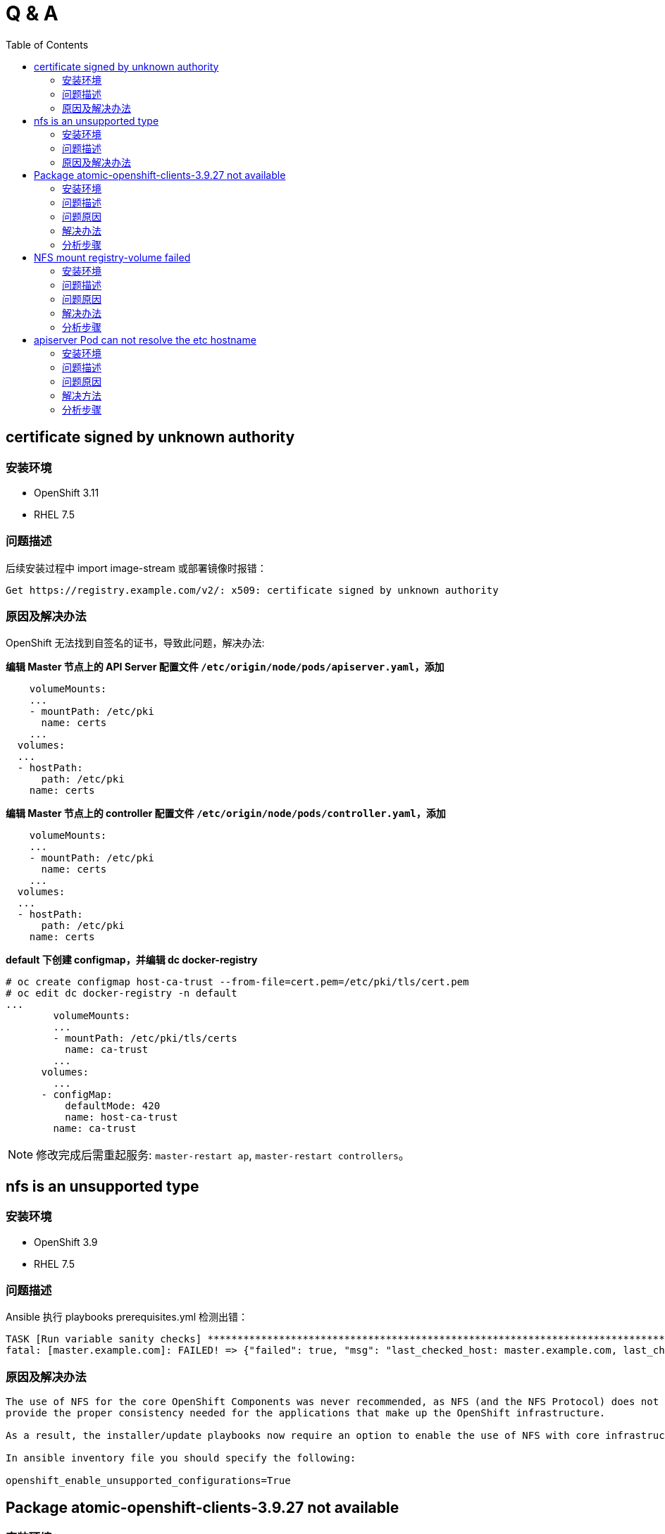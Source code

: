 
= Q & A
:toc: manual

== certificate signed by unknown authority

=== 安装环境

* OpenShift 3.11
* RHEL 7.5

=== 问题描述

后续安装过程中 import image-stream 或部署镜像时报错：

[source,text]
----
Get https://registry.example.com/v2/: x509: certificate signed by unknown authority
----

=== 原因及解决办法

OpenShift 无法找到自签名的证书，导致此问题，解决办法:

[source,text]
.*编辑 Master 节点上的 API Server 配置文件 `/etc/origin/node/pods/apiserver.yaml`，添加*
----
    volumeMounts:
    ...
    - mountPath: /etc/pki
      name: certs
    ...
  volumes:
  ...
  - hostPath:
      path: /etc/pki
    name: certs
----

[source,text]
.*编辑 Master 节点上的 controller 配置文件 `/etc/origin/node/pods/controller.yaml`，添加*
----
    volumeMounts:
    ...
    - mountPath: /etc/pki
      name: certs
    ...
  volumes:
  ...
  - hostPath:
      path: /etc/pki
    name: certs
----

[source,text]
.*default 下创建 configmap，并编辑 dc docker-registry*
----
# oc create configmap host-ca-trust --from-file=cert.pem=/etc/pki/tls/cert.pem
# oc edit dc docker-registry -n default
...
        volumeMounts:
        ...
        - mountPath: /etc/pki/tls/certs
          name: ca-trust
        ...
      volumes:
        ...
      - configMap:
          defaultMode: 420
          name: host-ca-trust
        name: ca-trust
----

NOTE: 修改完成后需重起服务: `master-restart ap`, `master-restart controllers`。

== nfs is an unsupported type 

=== 安装环境

* OpenShift 3.9
* RHEL 7.5

=== 问题描述

Ansible 执行 playbooks prerequisites.yml 检测出错： 

---- 
TASK [Run variable sanity checks] ************************************************************************************************************************************************************
fatal: [master.example.com]: FAILED! => {"failed": true, "msg": "last_checked_host: master.example.com, last_checked_var: openshift_hosted_registry_storage_kind;nfs is an unsupported type for openshift_hosted_registry_storage_kind. openshift_enable_unsupported_configurations=True mustbe specified to continue with this configuration."}
----

=== 原因及解决办法

----
The use of NFS for the core OpenShift Components was never recommended, as NFS (and the NFS Protocol) does not 
provide the proper consistency needed for the applications that make up the OpenShift infrastructure.

As a result, the installer/update playbooks now require an option to enable the use of NFS with core infrastructure components.

In ansible inventory file you should specify the following:

openshift_enable_unsupported_configurations=True
----

== Package atomic-openshift-clients-3.9.27 not available

=== 安装环境

* OpenShift 3.9
* RHEL 7.5

=== 问题描述

Ansible 执行 playbooks deploy_cluster.yml 过程报错：

----
TASK [openshift_cli : Install clients] *******************************************************************************************************************************************************
FAILED - RETRYING: Install clients (2 retries left).
FAILED - RETRYING: Install clients (1 retries left).
fatal: [master.example.com]: FAILED! => {"attempts": 2, "changed": false, "failed": true, "msg": "No package matching 'atomic-openshift-clients-3.9.27' found available, installed or updated", "rc": 126, "results": ["No package matching 'atomic-openshift-clients-3.9.27' found available, installed or updated"]}
----

=== 问题原因

atomic-openshift-clients 包在 Master 节点由于一些依赖冲突导致找不到。

=== 解决办法

* 在同步 yum 源时确保包为唯一，即 `reposync -lmn` 同步 yum 源，`-n` 仅同步最新的包
* 将相应的包 `atomic-openshift-clients-3.9.27-1.git.0.964617d.el7.x86_64.rpm` 及其依赖 `atomic-openshift-3.9.27-1.git.0.964617d.el7.x86_64.rpm` 拷贝到 master, 本地安装。

=== 分析步骤

1. 在本地 yum 源仓库执行 find 确认包是否存在（`find -name atomic-openshift-clients*`），如果存在执行第二步
2. 在 Master 节点执行 `yum search`，如果包不存在，则说明依赖冲突导致某些包别屏蔽

== NFS mount registry-volume failed

=== 安装环境

* OpenShift 3.9
* RHEL 7.5

=== 问题描述

Ansible 执行 playbooks deploy_cluster.yml 过程报错：

[source, json]
----
TASK [openshift_hosted : Poll for OpenShift pod deployment success] **************************************************************************************************************************
FAILED - RETRYING: Poll for OpenShift pod deployment success (60 retries left).
FAILED - RETRYING: Poll for OpenShift pod deployment success (59 retries left).
FAILED - RETRYING: Poll for OpenShift pod deployment success (58 retries left).
FAILED - RETRYING: Poll for OpenShift pod deployment success (57 retries left).
FAILED - RETRYING: Poll for OpenShift pod deployment success (56 retries left).
FAILED - RETRYING: Poll for OpenShift pod deployment success (55 retries left).
FAILED - RETRYING: Poll for OpenShift pod deployment success (54 retries left).
FAILED - RETRYING: Poll for OpenShift pod deployment success (53 retries left).
FAILED - RETRYING: Poll for OpenShift pod deployment success (52 retries left).
FAILED - RETRYING: Poll for OpenShift pod deployment success (51 retries left).
FAILED - RETRYING: Poll for OpenShift pod deployment success (50 retries left).
FAILED - RETRYING: Poll for OpenShift pod deployment success (49 retries left).
FAILED - RETRYING: Poll for OpenShift pod deployment success (48 retries left).
FAILED - RETRYING: Poll for OpenShift pod deployment success (47 retries left).
FAILED - RETRYING: Poll for OpenShift pod deployment success (46 retries left).
FAILED - RETRYING: Poll for OpenShift pod deployment success (45 retries left).
FAILED - RETRYING: Poll for OpenShift pod deployment success (44 retries left).
FAILED - RETRYING: Poll for OpenShift pod deployment success (43 retries left).
FAILED - RETRYING: Poll for OpenShift pod deployment success (42 retries left).
FAILED - RETRYING: Poll for OpenShift pod deployment success (41 retries left).
FAILED - RETRYING: Poll for OpenShift pod deployment success (40 retries left).
FAILED - RETRYING: Poll for OpenShift pod deployment success (39 retries left).
FAILED - RETRYING: Poll for OpenShift pod deployment success (38 retries left).
FAILED - RETRYING: Poll for OpenShift pod deployment success (37 retries left).
FAILED - RETRYING: Poll for OpenShift pod deployment success (36 retries left).
FAILED - RETRYING: Poll for OpenShift pod deployment success (35 retries left).
FAILED - RETRYING: Poll for OpenShift pod deployment success (34 retries left).
FAILED - RETRYING: Poll for OpenShift pod deployment success (33 retries left).
FAILED - RETRYING: Poll for OpenShift pod deployment success (32 retries left).
FAILED - RETRYING: Poll for OpenShift pod deployment success (31 retries left).
FAILED - RETRYING: Poll for OpenShift pod deployment success (30 retries left).
FAILED - RETRYING: Poll for OpenShift pod deployment success (29 retries left).
FAILED - RETRYING: Poll for OpenShift pod deployment success (28 retries left).
FAILED - RETRYING: Poll for OpenShift pod deployment success (27 retries left).
FAILED - RETRYING: Poll for OpenShift pod deployment success (26 retries left).
FAILED - RETRYING: Poll for OpenShift pod deployment success (25 retries left).
FAILED - RETRYING: Poll for OpenShift pod deployment success (24 retries left).
FAILED - RETRYING: Poll for OpenShift pod deployment success (23 retries left).
FAILED - RETRYING: Poll for OpenShift pod deployment success (22 retries left).
FAILED - RETRYING: Poll for OpenShift pod deployment success (21 retries left).
FAILED - RETRYING: Poll for OpenShift pod deployment success (20 retries left).
FAILED - RETRYING: Poll for OpenShift pod deployment success (19 retries left).
FAILED - RETRYING: Poll for OpenShift pod deployment success (18 retries left).
FAILED - RETRYING: Poll for OpenShift pod deployment success (17 retries left).
FAILED - RETRYING: Poll for OpenShift pod deployment success (16 retries left).
FAILED - RETRYING: Poll for OpenShift pod deployment success (15 retries left).
FAILED - RETRYING: Poll for OpenShift pod deployment success (14 retries left).
FAILED - RETRYING: Poll for OpenShift pod deployment success (13 retries left).
FAILED - RETRYING: Poll for OpenShift pod deployment success (12 retries left).
FAILED - RETRYING: Poll for OpenShift pod deployment success (11 retries left).
FAILED - RETRYING: Poll for OpenShift pod deployment success (10 retries left).
FAILED - RETRYING: Poll for OpenShift pod deployment success (9 retries left).
FAILED - RETRYING: Poll for OpenShift pod deployment success (8 retries left).
FAILED - RETRYING: Poll for OpenShift pod deployment success (7 retries left).
FAILED - RETRYING: Poll for OpenShift pod deployment success (6 retries left).
FAILED - RETRYING: Poll for OpenShift pod deployment success (5 retries left).
FAILED - RETRYING: Poll for OpenShift pod deployment success (4 retries left).
FAILED - RETRYING: Poll for OpenShift pod deployment success (3 retries left).
FAILED - RETRYING: Poll for OpenShift pod deployment success (2 retries left).
FAILED - RETRYING: Poll for OpenShift pod deployment success (1 retries left).
failed: [master.example.com] (item=[{u'namespace': u'default', u'name': u'docker-registry'}, {'_ansible_parsed': True, 'stderr_lines': [], u'cmd': [u'oc', u'get', u'deploymentconfig', u'docker-registry', u'--namespace', u'default', u'--config', u'/etc/origin/master/admin.kubeconfig', u'-o', u'jsonpath={ .status.latestVersion }'], u'end': u'2018-06-17 10:04:10.045056', '_ansible_no_log': False, u'stdout': u'3', '_ansible_item_result': True, u'changed': True, 'item': {u'namespace': u'default', u'name': u'docker-registry'}, u'delta': u'0:00:00.227236', u'stderr': u'', u'rc': 0, u'invocation': {u'module_args': {u'warn': True, u'executable': None, u'_uses_shell': False, u'_raw_params': u"oc get deploymentconfig docker-registry --namespace default --config /etc/origin/master/admin.kubeconfig -o jsonpath='{ .status.latestVersion }'", u'removes': None, u'creates': None, u'chdir': None, u'stdin': None}}, 'stdout_lines': [u'3'], u'start': u'2018-06-17 10:04:09.817820', '_ansible_ignore_errors': None, 'failed': False}]) => {"attempts": 60, "changed": true, "cmd": ["oc", "get", "replicationcontroller", "docker-registry-3", "--namespace", "default", "--config", "/etc/origin/master/admin.kubeconfig", "-o", "jsonpath={ .metadata.annotations.openshift\\.io/deployment\\.phase }"], "delta": "0:00:00.196019", "end": "2018-06-17 10:14:37.184958", "failed": true, "failed_when_result": true, "item": [{"name": "docker-registry", "namespace": "default"}, {"_ansible_ignore_errors": null, "_ansible_item_result": true, "_ansible_no_log": false, "_ansible_parsed": true, "changed": true, "cmd": ["oc", "get", "deploymentconfig", "docker-registry", "--namespace", "default", "--config", "/etc/origin/master/admin.kubeconfig", "-o", "jsonpath={ .status.latestVersion }"], "delta": "0:00:00.227236", "end": "2018-06-17 10:04:10.045056", "failed": false, "invocation": {"module_args": {"_raw_params": "oc get deploymentconfig docker-registry --namespace default --config /etc/origin/master/admin.kubeconfig -o jsonpath='{ .status.latestVersion }'", "_uses_shell": false, "chdir": null, "creates": null, "executable": null, "removes": null, "stdin": null, "warn": true}}, "item": {"name": "docker-registry", "namespace": "default"}, "rc": 0, "start": "2018-06-17 10:04:09.817820", "stderr": "", "stderr_lines": [], "stdout": "3", "stdout_lines": ["3"]}], "rc": 0, "start": "2018-06-17 10:14:36.988939", "stderr": "", "stderr_lines": [], "stdout": "Failed", "stdout_lines": ["Failed"]}
	to retry, use: --limit @/usr/share/ansible/openshift-ansible/playbooks/deploy_cluster.retry

PLAY RECAP ***********************************************************************************************************************************************************************************
localhost                  : ok=13   changed=0    unreachable=0    failed=0   
master.example.com         : ok=460  changed=69   unreachable=0    failed=1   
nfs.example.com            : ok=30   changed=1    unreachable=0    failed=0   
node1.example.com          : ok=120  changed=13   unreachable=0    failed=0   
node2.example.com          : ok=120  changed=13   unreachable=0    failed=0   


INSTALLER STATUS *****************************************************************************************************************************************************************************
Initialization             : Complete (0:00:31)
Health Check               : Complete (0:00:05)
etcd Install               : Complete (0:00:28)
NFS Install                : Complete (0:00:54)
Master Install             : Complete (0:07:44)
Master Additional Install  : Complete (0:00:33)
Node Install               : Complete (0:01:42)
Hosted Install             : In Progress (0:21:02)
	This phase can be restarted by running: playbooks/openshift-hosted/config.yml



Failure summary:


  1. Hosts:    master.example.com
     Play:     Poll for hosted pod deployments
     Task:     Poll for OpenShift pod deployment success
     Message:  All items completed
----

=== 问题原因

* docker-registry Mount NFS 服务器不成功，docker-registry Pod Start Failed due to NFS Server mount registry-volume failed
* mount.nfs: Protocol not supported

=== 解决办法

[source, bash]
.*解决方法-1：Skip hosted_manage_registry, 设置 openshift_hosted_manage_registry 为 false，这样会跳过安装 docker-registry*
----
openshift_hosted_manage_registry=false
----

=== 分析步骤

[source, text]
.*1 - 安装过程查看 docker-registry 相关的 Pod*
----
# oc get pods | grep docker-registry
docker-registry-3-deploy   1/1       Running             0          9m
docker-registry-3-g7l84    0/1       ContainerCreating   0          9m
----

[source, text]
.*2 - docker-registry-deploy Pod 启动成功后查看docker-registry Pod 启动情况*
----
# oc describe po/docker-registry-3-g7l84
...
  Warning  FailedMount  8m  kubelet, node1.example.com  MountVolume.SetUp failed for volume "registry-volume" : mount failed: exit status 32
Mounting command: systemd-run
Mounting arguments: --description=Kubernetes transient mount for /var/lib/origin/openshift.local.volumes/pods/aee76710-76fd-11e8-956e-5254006bf7c5/volumes/kubernetes.io~nfs/registry-volume --scope -- mount -t nfs nfs.example.com:/exports/registry /var/lib/origin/openshift.local.volumes/pods/aee76710-76fd-11e8-956e-5254006bf7c5/volumes/kubernetes.io~nfs/registry-volume
Output: Running scope as unit run-2262.scope.
mount.nfs: Protocol not supported
...
----

== apiserver Pod can not resolve the etc hostname

=== 安装环境

* OpenShift 3.9
* RHEL 7.5

=== 问题描述

Ansible 执行 playbooks deploy_cluster.yml 过程报错：

[source, json]
.*错误类型一*
----
TASK [openshift_service_catalog : wait for api server to be ready] ***************************************************************************************************************************
fatal: [master.example.com]: FAILED! => {"attempts": 1, "changed": false, "connection": "close", "content": "[+]ping ok\n[+]poststarthook/generic-apiserver-start-informers ok\n[+]poststarthook/start-service-catalog-apiserver-informers ok\n[-]etcd failed: reason withheld\nhealthz check failed\n", "content_length": "180", "content_type": "text/plain; charset=utf-8", "date": "Sat, 23 Jun 2018 23:29:40 GMT", "failed": true, "msg": "Status code was not [200]: HTTP Error 500: Internal Server Error", "redirected": false, "status": 500, "url": "https://apiserver.kube-service-catalog.svc/healthz", "x_content_type_options": "nosniff"}
	to retry, use: --limit @/usr/share/ansible/openshift-ansible/playbooks/deploy_cluster.retry

PLAY RECAP ***********************************************************************************************************************************************************************************
localhost                  : ok=13   changed=0    unreachable=0    failed=0   
master.example.com         : ok=641  changed=130  unreachable=0    failed=1   
nfs.example.com            : ok=29   changed=1    unreachable=0    failed=0   
node1.example.com          : ok=120  changed=13   unreachable=0    failed=0   
node2.example.com          : ok=120  changed=13   unreachable=0    failed=0   


INSTALLER STATUS *****************************************************************************************************************************************************************************
Initialization             : Complete (0:00:32)
Health Check               : Complete (0:00:04)
etcd Install               : Complete (0:00:30)
NFS Install                : Complete (0:00:38)
Master Install             : Complete (0:01:34)
Master Additional Install  : Complete (0:00:28)
Node Install               : Complete (0:01:37)
Hosted Install             : Complete (0:00:31)
Metrics Install            : Complete (0:01:42)
Service Catalog Install    : In Progress (0:00:48)
	This phase can be restarted by running: playbooks/openshift-service-catalog/config.yml



Failure summary:


  1. Hosts:    master.example.com
     Play:     Service Catalog
     Task:     wait for api server to be ready
     Message:  Status code was not [200]: HTTP Error 500: Internal Server Error
----

[source, json]
.*问题描述二*
----
TASK [openshift_service_catalog : wait for api server to be ready] ***************************************************************************************************************************
fatal: [master.example.com]: FAILED! => {"attempts": 60, "changed": false, "connection": "close", "content": "Too many requests, please try again later.\n", "content_length": "43", "content_type": "text/plain; charset=utf-8", "date": "Sun, 24 Jun 2018 06:28:47 GMT", "failed": true, "msg": "Status code was not [200]: HTTP Error 429: Too Many Requests", "redirected": false, "retry_after": "1", "status": 429, "url": "https://apiserver.kube-service-catalog.svc/healthz", "x_content_type_options": "nosniff"}
	to retry, use: --limit @/usr/share/ansible/openshift-ansible/playbooks/deploy_cluster.retry

PLAY RECAP ***********************************************************************************************************************************************************************************
localhost                  : ok=13   changed=0    unreachable=0    failed=0   
master.example.com         : ok=653  changed=121  unreachable=0    failed=1   
nfs.example.com            : ok=29   changed=1    unreachable=0    failed=0   
node1.example.com          : ok=120  changed=13   unreachable=0    failed=0   
node2.example.com          : ok=120  changed=13   unreachable=0    failed=0   


INSTALLER STATUS *****************************************************************************************************************************************************************************
Initialization             : Complete (0:00:57)
Health Check               : Complete (0:00:07)
etcd Install               : Complete (0:00:48)
NFS Install                : Complete (0:01:03)
Master Install             : Complete (0:02:50)
Master Additional Install  : Complete (0:00:35)
Node Install               : Complete (0:01:54)
Hosted Install             : Complete (0:11:11)
Metrics Install            : Complete (0:01:53)
Service Catalog Install    : In Progress (0:11:10)
	This phase can be restarted by running: playbooks/openshift-service-catalog/config.yml



Failure summary:


  1. Hosts:    master.example.com
     Play:     Service Catalog
     Task:     wait for api server to be ready
     Message:  Status code was not [200]: HTTP Error 429: Too Many Requests
----

=== 问题原因

apiserver POD 中 DNS 无法解析导致 https://apiserver.kube-service-catalog.svc/healthz 调运失败。

=== 解决方法

NOTE：如下三种方法都可以解决这个问题，选择其中任意一种即可。 

==== 解决方法一： 在 DNS 服务中添加静态地址映射

[source, text]
.*1 - 编辑 /etc/dnsmasq.d/openshift-cluster.conf，添加静态域名映射*
----
local=/example.com/
address=/.apps.example.com/192.168.122.101
address=/master.example.com/192.168.122.101
address=/node1.example.com/192.168.122.105
address=/node2.example.com/192.168.122.106
----

[source, text]
.*2 - 重启 DNS 服务器*
----
# systemctl restart dnsmasq.service
# systemctl status dnsmasq.service
----

[source, text]
.*3 - 验证 DNS 解析*
----
# for i in master node1 node2 ; do ssh $i.example.com 'dig master.example.com +short' ; done
192.168.122.101
192.168.122.101
192.168.122.101

# oc rsh apiserver-n56cp 
sh-4.2# curl --cacert /etc/origin/master/master.etcd-ca.crt --cert /etc/origin/master/master.etcd-client.crt --key /etc/origin/master/master.etcd-client.key -X GET https://master.example.com:2379/version
{"etcdserver":"3.2.18","etcdcluster":"3.2.0"}
----

[source, text]
.*4 - 重新安装 service catalog*
----
# ansible-playbook /usr/share/ansible/openshift-ansible/playbooks/openshift-service-catalog/config.yml
----

==== 解决方法二：解决 DNS 服务器不加载静态域名映射的问题

Base on DNS concepts, the DNS server like dnsmasq should parse `/etc/hosts` and add all static mapping as a DNS records accordingly, find the root reason why dnsmasq not load `/etc/hosts` and resolve it also can resolve this issue.

Check from journal logs in my environment which run the DNS server, I can find the error like `failed to load names from /etc/hosts: Permission denied`.

==== 解决方法三：在 POD 中添加静态域名

在 apiserver POD 中添加静态域名解析，例如 `oc rsh apiserver-nkt5k && echo "192.168.122.101 master.example.com" >> /etc/hosts`

NOTE：这种方式适合 POD 配置持久化 PV，将一些结果持久化到存储服务器

=== 分析步骤

==== 验证 apiserver 中是否可进行 DNS 解析

[source, text]
.*1 - 测试服务是否可达*
----
# curl -k https://apiserver.kube-service-catalog.svc/healthz
[+]ping ok
[+]poststarthook/generic-apiserver-start-informers ok
[+]poststarthook/start-service-catalog-apiserver-informers ok
[-]etcd failed: reason withheld
healthz check failed
----

[source, text]
.*2 - oc edit ds/apiserver 查看 etcd 服务地址*
----
    spec:
      containers:
      - args:
        - apiserver
        - --storage-type
        - etcd
        - --secure-port
        - "6443"
        - --etcd-servers
        - https://master.example.com:2379
        - --etcd-cafile
        - /etc/origin/master/master.etcd-ca.crt
        - --etcd-certfile
        - /etc/origin/master/master.etcd-client.crt
        - --etcd-keyfile
        - /etc/origin/master/master.etcd-client.key
----

[source, text]
.*3 - 查看服务是否可达*
----
# etcdctl -C https://master.example.com:2379 --ca-file /etc/origin/master/master.etcd-ca.crt --cert-file /etc/origin/master/master.etcd-client.crt  --key-file /etc/origin/master/master.etcd-client.key ls

# oc rsh apiserver-56p7q
# curl --cacert /etc/origin/master/master.etcd-ca.crt --cert /etc/origin/master/master.etcd-client.crt --key /etc/origin/master/master.etcd-client.key -X GET https://master.example.com:2379/version
curl: (6) Could not resolve host: master.example.com; Unknown error
----

[source, text]
.*4 - IP 地址替换域名后继续第三步操作*
----
# etcdctl -C https://192.168.56.66:2379 --ca-file /etc/origin/master/master.etcd-ca.crt --cert-file /etc/origin/master/master.etcd-client.crt  --key-file /etc/origin/master/master.etcd-client.key ls

# oc rsh apiserver-56p7q
# curl --cacert /etc/origin/master/master.etcd-ca.crt --cert /etc/origin/master/master.etcd-client.crt --key /etc/origin/master/master.etcd-client.key -X GET https://192.168.56.66:2379/version
{"etcdserver":"3.2.18","etcdcluster":"3.2.0"}
----

[source, text]
.*5 - 查看 api POD 静态域名配置及域名解析配置文件*
----
# oc rsh apiserver-56p7q

sh-4.2# cat /etc/hosts
# Kubernetes-managed hosts file.
127.0.0.1	localhost
::1	localhost ip6-localhost ip6-loopback
fe00::0	ip6-localnet
fe00::0	ip6-mcastprefix
fe00::1	ip6-allnodes
fe00::2	ip6-allrouters
10.244.0.15	apiserver-56p7q

sh-4.2# cat /etc/resolv.conf 
nameserver 192.168.122.101
search kube-service-catalog.svc.cluster.local svc.cluster.local cluster.local example.com
options ndots:5
----

==== 查看 DNS 相关配置及检测是否可以解析

[source, text]
.*1 - 查看 ifcfg 中 DNS 配置*
----
# for i in master node1 node2 ; do ssh $i.example.com 'hostname ; cat /etc/sysconfig/network-scripts/ifcfg-eth0 | grep DNS; echo' ; done
master.example.com
DNS1=192.168.122.101

node1.example.com
DNS1=192.168.122.101

node2.example.com
DNS1=192.168.122.101
----

[source, text]
.*2 - 查看 resolv.conf 配置文件*
----
# for i in master node1 node2 ; do ssh $i.example.com 'hostname ; cat /etc/resolv.conf ; echo' ; done
master.example.com
# nameserver updated by /etc/NetworkManager/dispatcher.d/99-origin-dns.sh
# Generated by NetworkManager
search cluster.local example.com
nameserver 192.168.122.101

node1.example.com
# nameserver updated by /etc/NetworkManager/dispatcher.d/99-origin-dns.sh
# Generated by NetworkManager
search cluster.local example.com
nameserver 192.168.122.105

node2.example.com
# nameserver updated by /etc/NetworkManager/dispatcher.d/99-origin-dns.sh
# Generated by NetworkManager
search cluster.local example.com
nameserver 192.168.122.106
----

[source, text]
.*3 - ping domain master.example.com*
----
# for i in master node1 node2 ; do ssh $i.example.com 'hostname ; ping master.example.com -c1 ; echo' ; done
master.example.com
PING master.example.com (192.168.122.101) 56(84) bytes of data.
64 bytes from master.example.com (192.168.122.101): icmp_seq=1 ttl=64 time=0.049 ms

--- master.example.com ping statistics ---
1 packets transmitted, 1 received, 0% packet loss, time 0ms
rtt min/avg/max/mdev = 0.049/0.049/0.049/0.000 ms

node1.example.com
PING master.example.com (192.168.122.101) 56(84) bytes of data.
64 bytes from master.example.com (192.168.122.101): icmp_seq=1 ttl=64 time=0.238 ms

--- master.example.com ping statistics ---
1 packets transmitted, 1 received, 0% packet loss, time 0ms
rtt min/avg/max/mdev = 0.238/0.238/0.238/0.000 ms

node2.example.com
PING master.example.com (192.168.122.101) 56(84) bytes of data.
64 bytes from master.example.com (192.168.122.101): icmp_seq=1 ttl=64 time=0.116 ms

--- master.example.com ping statistics ---
1 packets transmitted, 1 received, 0% packet loss, time 0ms
rtt min/avg/max/mdev = 0.116/0.116/0.116/0.000 ms
----

NOTE: *第三步 ping 是可达的*。

[source, text]
.*4 - dig 分析域名解析*
----
# for i in master node1 node2 ; do ssh $i.example.com 'dig test.apps.example.com +short ; echo' ; done
192.168.122.101

192.168.122.101

192.168.122.101


# for i in master node1 node2 ; do ssh $i.example.com 'dig master.example.com +short; echo' ; done



----

NOTE: *dig 分析的结果显示 DNS 服务器不能够解析 master.example.com，但可以解析应用地址 test.apps.example.com*。

[source, text]
.*5 - nslookup 进一步分析域名解析*
----
# for i in master node1 node2 ; do ssh $i.example.com 'nslookup test.apps.example.com ; echo' ; done
Server:		192.168.122.101
Address:	192.168.122.101#53

Name:	test.apps.example.com
Address: 192.168.122.101


Server:		192.168.122.105
Address:	192.168.122.105#53

Name:	test.apps.example.com
Address: 192.168.122.101


Server:		192.168.122.106
Address:	192.168.122.106#53

Name:	test.apps.example.com
Address: 192.168.122.101


# for i in master node1 node2 ; do ssh $i.example.com 'nslookup master.example.com ; echo' ; done
Server:		192.168.122.101
Address:	192.168.122.101#53

** server can't find master.example.com: NXDOMAIN


Server:		192.168.122.105
Address:	192.168.122.105#53

** server can't find master.example.com: NXDOMAIN


Server:		192.168.122.106
Address:	192.168.122.106#53

** server can't find master.example.com: NXDOMAIN
----

NOTE: *和第四步得出的结论一样，DNS 服务器不能够解析 master.example.com，但可以解析应用地址 test.apps.example.com*。

==== 查看 DNS 服务器运行状态

[source, text]
----
# systemctl status dnsmasq.service
● dnsmasq.service - DNS caching server.
   Loaded: loaded (/usr/lib/systemd/system/dnsmasq.service; enabled; vendor preset: disabled)
   Active: active (running) since Tue 2018-07-03 10:32:22 CST; 1s ago
 Main PID: 30605 (dnsmasq)
    Tasks: 1
   Memory: 940.0K
   CGroup: /system.slice/dnsmasq.service
           └─30605 /usr/sbin/dnsmasq -k

Jul 03 10:32:22 master.example.com dnsmasq[30605]: using nameserver 127.0.0.1#53 for domain cluster.local
Jul 03 10:32:22 master.example.com dnsmasq[30605]: using nameserver 127.0.0.1#53 for domain in-addr.arpa
Jul 03 10:32:22 master.example.com dnsmasq[30605]: using nameserver 127.0.0.1#53 for domain in-addr.arpa
Jul 03 10:32:22 master.example.com dnsmasq[30605]: using nameserver 127.0.0.1#53 for domain cluster.local
Jul 03 10:32:23 master.example.com dnsmasq[30605]: setting upstream servers from DBus
Jul 03 10:32:23 master.example.com dnsmasq[30605]: using local addresses only for domain example.com
Jul 03 10:32:23 master.example.com dnsmasq[30605]: using nameserver 127.0.0.1#53 for domain cluster.local
Jul 03 10:32:23 master.example.com dnsmasq[30605]: using nameserver 127.0.0.1#53 for domain in-addr.arpa
Jul 03 10:32:23 master.example.com dnsmasq[30605]: using nameserver 127.0.0.1#53 for domain in-addr.arpa
Jul 03 10:32:23 master.example.com dnsmasq[30605]: using nameserver 127.0.0.1#53 for domain cluster.local
----


